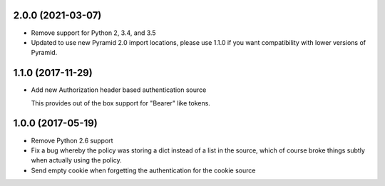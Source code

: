 2.0.0 (2021-03-07)
==================

- Remove support for Python 2, 3.4, and 3.5

- Updated to use new Pyramid 2.0 import locations, please use 1.1.0 if you want
  compatibility with lower versions of Pyramid.

1.1.0 (2017-11-29)
==================

- Add new Authorization header based authentication source

  This provides out of the box support for "Bearer" like tokens.

1.0.0 (2017-05-19)
==================

- Remove Python 2.6 support

- Fix a bug whereby the policy was storing a dict instead of a list in the
  source, which of course broke things subtly when actually using the policy.

- Send empty cookie when forgetting the authentication for the cookie source
